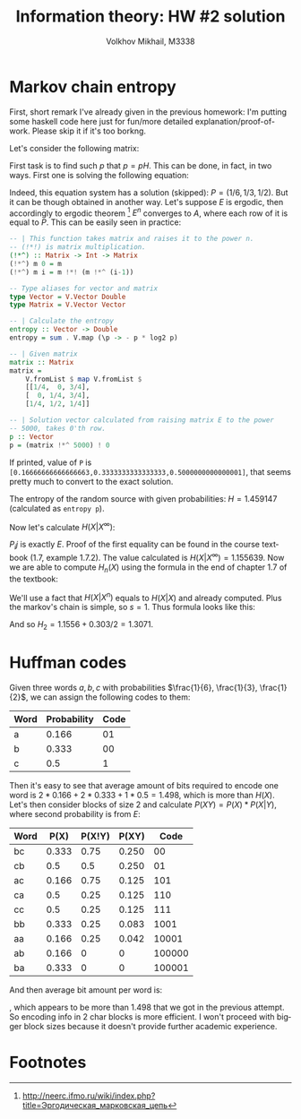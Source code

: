 #+LANGUAGE: en
#+TITLE: Information theory: HW #2 solution
#+AUTHOR: Volkhov Mikhail, M3338

* Markov chain entropy
  First, short remark I've already given in the previous homework: I'm
  putting some haskell code here just for fun/more detailed
  explanation/proof-of-work. Please skip it if it's too borkng.

  Let's consider the following matrix:

  \begin{align*}
  E =
  \begin{pmatrix}
  1/4 & 0 & 3/4\\
  0 & 1/4 & 3/4\\
  1/4 & 1/2 & 1/4
  \end{pmatrix}
  \end{align*}

  First task is to find such $p$ that $p = pH$. This can be done, in
  fact, in two ways. First one is solving the following equation:

  \begin{align*}
  \begin{pmatrix}x&y&z\end{pmatrix}=
  \begin{pmatrix}x&y&z\end{pmatrix}*E
  \end{align*}

  Indeed, this equation system has a solution (skipped): $P = (1/6, 1/3,
  1/2)$. But it can be though obtained in another way. Let's suppose $E$
  is ergodic, then accordingly to ergodic theorem [1] $E^n$ converges
  to $A$, where each row of it is equal to $P$. This can be easily
  seen in practice:

  #+BEGIN_SRC haskell
  -- | This function takes matrix and raises it to the power n.
  -- (!*!) is matrix multiplication.
  (!*^) :: Matrix -> Int -> Matrix
  (!*^) m 0 = m
  (!*^) m i = m !*! (m !*^ (i-1))

  -- Type aliases for vector and matrix
  type Vector = V.Vector Double
  type Matrix = V.Vector Vector

  -- | Calculate the entropy
  entropy :: Vector -> Double
  entropy = sum . V.map (\p -> - p * log2 p)

  -- | Given matrix
  matrix :: Matrix
  matrix =
      V.fromList $ map V.fromList $
      [[1/4,  0, 3/4],
      [  0, 1/4, 3/4],
      [1/4, 1/2, 1/4]]

  -- | Solution vector calculated from raising matrix E to the power
  -- 5000, takes 0'th row.
  p :: Vector
  p = (matrix !*^ 5000) ! 0
  #+END_SRC

  If printed, value of ~P~ is
  ~[0.16666666666666663,0.3333333333333333,0.5000000000000001]~, that
  seems pretty much to convert to the exact solution.

  The entropy of the random source with given probabilities:
  $H = 1.459147$ (calculated as ~entropy p~).

  Now let's calculate $H(X|X^∞)$:

  \begin{align*}
  H(X|X^{∞}) = H(X|X) = - ∑_i P_i ∑_j P_{ij} log(P_ij)
  \end{align*}

  $P_ij$ is exactly $E$. Proof of the first equality can be found in
  the course textbook (1.7, example 1.7.2). The value calculated is
  $H(X|X^∞) = 1.155639$. Now we are able to compute $H_n(X)$ using the
  formula in the end of chapter 1.7 of the textbook:

  \begin{align*}
  H_n(X) = H(X|X^n) + \frac{s}{n}(H_s(X) - H(X|X^s))
  \end{align*}

  We'll use a fact that $H(X|X^n)$ equals to $H(X|X)$ and already
  computed. Plus the markov's chain is simple, so $s = 1$. Thus
  formula looks like this:

  \begin{align*}
  H_n(X) = H(X|X) + \frac{1}{n}(H(X) - H(X|X))
         = 1.1556 + \frac{0.303}{n}
  \end{align*}

  And so $H_2 = 1.1556 + 0.303/2 = 1.3071$.
* Huffman codes
  Given three words $a, b, c$ with probabilities $\frac{1}{6},
  \frac{1}{3}, \frac{1}{2}$, we can assign the following codes to
  them:

  #+ATTR_HTML: :border 2 :rules all :frame border
  | Word | Probability | Code |
  |------+-------------+------|
  | a    |       0.166 |   01 |
  | b    |       0.333 |   00 |
  | c    |         0.5 |    1 |
  |------+-------------+------|

  Then it's easy to see that average amount of bits required to encode
  one word is $2*0.166+2*0.333+1*0.5 = 1.498$, which is more than
  $H(X)$. Let's then consider blocks of size 2 and calculate $P(XY) =
  P(X)*P(X|Y)$, where second probability is from $E$:

  #+ATTR_HTML: :border 2 :rules all :frame border
  | Word |  P(X) | P(X!Y) | P(XY) |   Code |
  |------+-------+--------+-------+--------|
  | bc   | 0.333 |   0.75 | 0.250 |     00 |
  | cb   |   0.5 |    0.5 | 0.250 |     01 |
  | ac   | 0.166 |   0.75 | 0.125 |    101 |
  | ca   |   0.5 |   0.25 | 0.125 |    110 |
  | cc   |   0.5 |   0.25 | 0.125 |    111 |
  | bb   | 0.333 |   0.25 | 0.083 |   1001 |
  | aa   | 0.166 |   0.25 | 0.042 |  10001 |
  | ab   | 0.166 |      0 |     0 | 100000 |
  | ba   | 0.333 |      0 |     0 | 100001 |

  And then average bit amount per word is:

  \begin{align*}\frac{0.250*2*2 + 0.125*3*3 + 0.083*4+0.042*5}{2} = \frac{2.667}{2} = 1.334\end{align*}

  , which appears to be more than $1.498$ that we got in the previous
  attempt. So encoding info in 2 char blocks is more efficient. I
  won't proceed with bigger block sizes because it doesn't provide
  further academic experience.
* Footnotes


[1] http://neerc.ifmo.ru/wiki/index.php?title=Эргодическая_марковская_цепь
